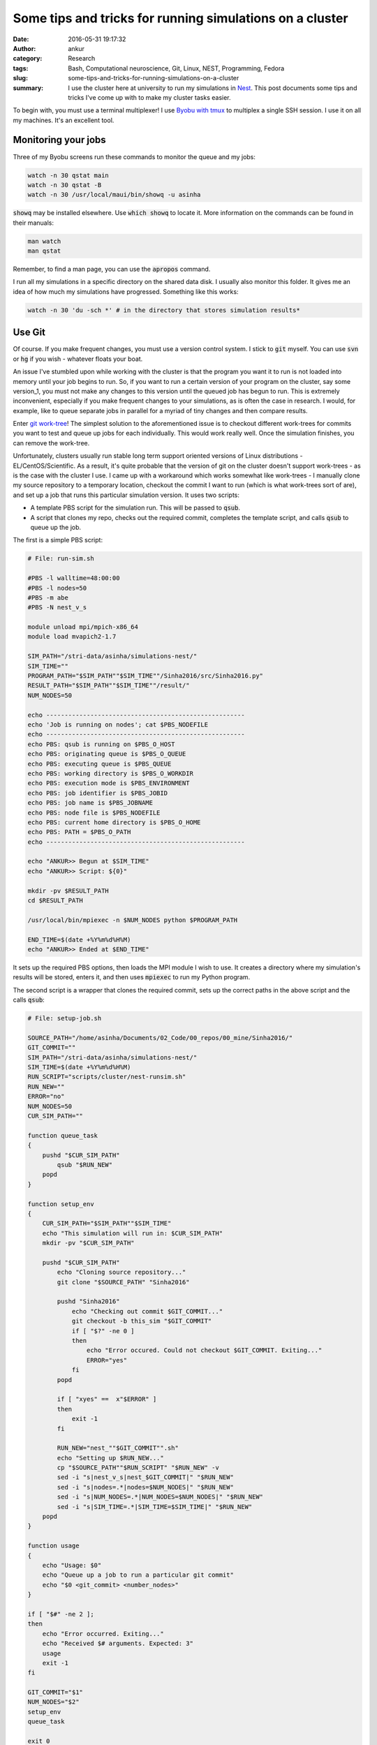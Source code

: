 Some tips and tricks for running simulations on a cluster
#########################################################
:date: 2016-05-31 19:17:32
:author: ankur
:category: Research
:tags: Bash, Computational neuroscience, Git, Linux, NEST, Programming, Fedora
:slug: some-tips-and-tricks-for-running-simulations-on-a-cluster
:summary: I use the cluster here at university to run my simulations in Nest_. This post documents some tips and tricks I've come up with to make my cluster tasks easier.


To begin with, you must use a terminal multiplexer! I use `Byobu with tmux <http://byobu.org/>`__ to multiplex a single SSH session. I use it on all my machines. It's an excellent tool.

Monitoring your jobs
--------------------

Three of my Byobu screens run these commands to monitor the queue and my jobs:

.. code:: bash

    watch -n 30 qstat main
    watch -n 30 qstat -B
    watch -n 30 /usr/local/maui/bin/showq -u asinha

:code:`showq` may be installed elsewhere. Use :code:`which showq` to locate it. More information on the commands can be found in their manuals:

.. code:: bash

    man watch
    man qstat

Remember, to find a man page, you can use the :code:`apropos` command.

I run all my simulations in a specific directory on the shared data disk. I usually also monitor this folder. It gives me an idea of how much my simulations have progressed. Something like this works:

.. code:: bash

    watch -n 30 'du -sch *' # in the directory that stores simulation results*

Use Git
-------

Of course. If you make frequent changes, you must use a version control system. I stick to :code:`git` myself. You can use :code:`svn` or :code:`hg` if you wish - whatever floats your boat.

An issue I've stumbled upon while working with the cluster is that the program you want it to run is not loaded into memory until your job begins to run. So, if you want to run a certain version of your program on the cluster, say some version_1, you must not make any changes to this version until the queued job has begun to run. This is extremely inconvenient, especially if you make frequent changes to your simulations, as is often the case in research. I would, for example, like to queue separate jobs in parallel for a myriad of tiny changes and then compare results.

Enter `git work-tree <https://git-scm.com/docs/git-worktree>`__! The simplest solution to the aforementioned issue is to checkout different work-trees for commits you want to test and queue up jobs for each individually. This would work really well. Once the simulation finishes, you can remove the work-tree.

Unfortunately, clusters usually run stable long term support oriented versions of Linux distributions - EL/CentOS/Scientific. As a result, it's quite probable that the version of git on the cluster doesn't support work-trees - as is the case with the cluster I use. I came up with a workaround which works somewhat like work-trees - I manually clone my source repository to a temporary location, checkout the commit I want to run (which is what work-trees sort of are), and set up a job that runs this particular simulation version. It uses two scripts:

- A template PBS script for the simulation run. This will be passed to :code:`qsub`.
- A script that clones my repo, checks out the required commit, completes the template script, and calls :code:`qsub` to queue up the job.

The first is a simple PBS script:

.. code:: bash

    # File: run-sim.sh

    #PBS -l walltime=48:00:00
    #PBS -l nodes=50
    #PBS -m abe
    #PBS -N nest_v_s

    module unload mpi/mpich-x86_64
    module load mvapich2-1.7

    SIM_PATH="/stri-data/asinha/simulations-nest/"
    SIM_TIME=""
    PROGRAM_PATH="$SIM_PATH""$SIM_TIME""/Sinha2016/src/Sinha2016.py"
    RESULT_PATH="$SIM_PATH""$SIM_TIME""/result/"
    NUM_NODES=50

    echo ------------------------------------------------------
    echo 'Job is running on nodes'; cat $PBS_NODEFILE
    echo ------------------------------------------------------
    echo PBS: qsub is running on $PBS_O_HOST
    echo PBS: originating queue is $PBS_O_QUEUE
    echo PBS: executing queue is $PBS_QUEUE
    echo PBS: working directory is $PBS_O_WORKDIR
    echo PBS: execution mode is $PBS_ENVIRONMENT
    echo PBS: job identifier is $PBS_JOBID
    echo PBS: job name is $PBS_JOBNAME
    echo PBS: node file is $PBS_NODEFILE
    echo PBS: current home directory is $PBS_O_HOME
    echo PBS: PATH = $PBS_O_PATH
    echo ------------------------------------------------------

    echo "ANKUR>> Begun at $SIM_TIME"
    echo "ANKUR>> Script: ${0}"

    mkdir -pv $RESULT_PATH
    cd $RESULT_PATH

    /usr/local/bin/mpiexec -n $NUM_NODES python $PROGRAM_PATH

    END_TIME=$(date +%Y%m%d%H%M)
    echo "ANKUR>> Ended at $END_TIME"


It sets up the required PBS options, then loads the MPI module I wish to use. It creates a directory where my simulation's results will be stored, enters it, and then uses :code:`mpiexec` to run my Python program.

The second script is a wrapper that clones the required commit, sets up the correct paths in the above script and the calls :code:`qsub`:

.. code:: bash

    # File: setup-job.sh

    SOURCE_PATH="/home/asinha/Documents/02_Code/00_repos/00_mine/Sinha2016/"
    GIT_COMMIT=""
    SIM_PATH="/stri-data/asinha/simulations-nest/"
    SIM_TIME=$(date +%Y%m%d%H%M)
    RUN_SCRIPT="scripts/cluster/nest-runsim.sh"
    RUN_NEW=""
    ERROR="no"
    NUM_NODES=50
    CUR_SIM_PATH=""

    function queue_task
    {
        pushd "$CUR_SIM_PATH"
            qsub "$RUN_NEW"
        popd
    }

    function setup_env
    {
        CUR_SIM_PATH="$SIM_PATH""$SIM_TIME"
        echo "This simulation will run in: $CUR_SIM_PATH"
        mkdir -pv "$CUR_SIM_PATH"

        pushd "$CUR_SIM_PATH"
            echo "Cloning source repository..."
            git clone "$SOURCE_PATH" "Sinha2016"

            pushd "Sinha2016"
                echo "Checking out commit $GIT_COMMIT..."
                git checkout -b this_sim "$GIT_COMMIT"
                if [ "$?" -ne 0 ]
                then
                    echo "Error occured. Could not checkout $GIT_COMMIT. Exiting..."
                    ERROR="yes"
                fi
            popd

            if [ "xyes" ==  x"$ERROR" ] 
            then
                exit -1
            fi

            RUN_NEW="nest_""$GIT_COMMIT"".sh"
            echo "Setting up $RUN_NEW..."
            cp "$SOURCE_PATH""$RUN_SCRIPT" "$RUN_NEW" -v
            sed -i "s|nest_v_s|nest_$GIT_COMMIT|" "$RUN_NEW"
            sed -i "s|nodes=.*|nodes=$NUM_NODES|" "$RUN_NEW"
            sed -i "s|NUM_NODES=.*|NUM_NODES=$NUM_NODES|" "$RUN_NEW"
            sed -i "s|SIM_TIME=.*|SIM_TIME=$SIM_TIME|" "$RUN_NEW"
        popd
    }

    function usage
    {
        echo "Usage: $0"
        echo "Queue up a job to run a particular git commit"
        echo "$0 <git_commit> <number_nodes>"
    }

    if [ "$#" -ne 2 ];
    then
        echo "Error occurred. Exiting..."
        echo "Received $# arguments. Expected: 3"
        usage
        exit -1
    fi

    GIT_COMMIT="$1"
    NUM_NODES="$2"
    setup_env
    queue_task

    exit 0


This takes two arguments, as the :code:`usage` function will tell you. The first argument is the commit you want to run the simulation for, and the second is the number of nodes you want to use. It'll clone your repository to a temporary location and checkout this specified commit. Then, it'll modify the first script :code:`run-sim.sh` to set up the correct path to the code and also correctly specify the number of nodes you'd want to request. Finally, once all this is done, it'll call :code:`qsub run-sim.sh` to queue up your job. I use unique date stamps as directory names to distinguish between simulation runs, but you can use another unique identifier.

Now, this copy of your code, at the specified commit will be used for the job you've queued. You can merrily go about tinkering with the main source repo without affecting queued up jobs. Yay!

Even though I've used Python here, you can use similar scripts for compiled languages. You'll simply have to compile your executable after you checkout the required commit.

Other miscellaneous stuff
-------------------------

My lab mate, Alex, recently introduced me to `Anaconda <https://www.continuum.io/downloads>`__. It's a great tool for that lets you install packages in your user specific directory. It contains quite a few python and other related packages. No need to use :code:`sudo` with it, and you can use :code:`pip` etc. with it too. It even lets you set up virtual environments and things.

I think that's it for today. I'll update the post with other things I find/learn as I continue my adventures with the cluster.

.. _Nest: https://github.com/nest/nest-simulator
